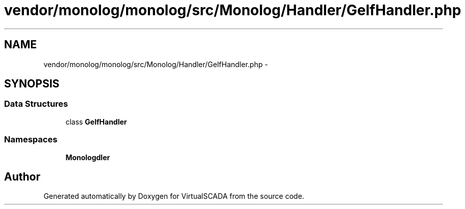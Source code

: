 .TH "vendor/monolog/monolog/src/Monolog/Handler/GelfHandler.php" 3 "Tue Apr 14 2015" "Version 1.0" "VirtualSCADA" \" -*- nroff -*-
.ad l
.nh
.SH NAME
vendor/monolog/monolog/src/Monolog/Handler/GelfHandler.php \- 
.SH SYNOPSIS
.br
.PP
.SS "Data Structures"

.in +1c
.ti -1c
.RI "class \fBGelfHandler\fP"
.br
.in -1c
.SS "Namespaces"

.in +1c
.ti -1c
.RI " \fBMonolog\\Handler\fP"
.br
.in -1c
.SH "Author"
.PP 
Generated automatically by Doxygen for VirtualSCADA from the source code\&.
